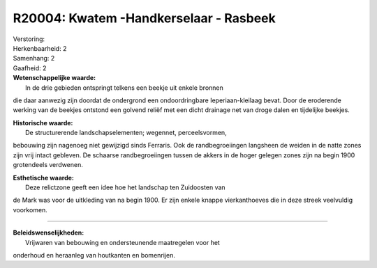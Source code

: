 R20004: Kwatem -Handkerselaar - Rasbeek
=======================================

| Verstoring:

| Herkenbaarheid: 2

| Samenhang: 2

| Gaafheid: 2

| **Wetenschappelijke waarde:**
|  In de drie gebieden ontspringt telkens een beekje uit enkele bronnen
die daar aanwezig zijn doordat de ondergrond een ondoordringbare
Ieperiaan-kleilaag bevat. Door de eroderende werking van de beekjes
ontstond een golvend reliëf met een dicht drainage net van droge dalen
en tijdelijke beekjes.

| **Historische waarde:**
|  De structurerende landschapselementen; wegennet, perceelsvormen,
bebouwing zijn nagenoeg niet gewijzigd sinds Ferraris. Ook de
randbegroeiingen langsheen de weiden in de natte zones zijn vrij intact
gebleven. De schaarse randbegroeiingen tussen de akkers in de hoger
gelegen zones zijn na begin 1900 grotendeels verdwenen.

| **Esthetische waarde:**
|  Deze relictzone geeft een idee hoe het landschap ten Zuidoosten van
de Mark was voor de uitkleding van na begin 1900. Er zijn enkele knappe
vierkanthoeves die in deze streek veelvuldig voorkomen.

--------------

| **Beleidswenselijkheden:**
|  Vrijwaren van bebouwing en ondersteunende maatregelen voor het
onderhoud en heraanleg van houtkanten en bomenrijen.
